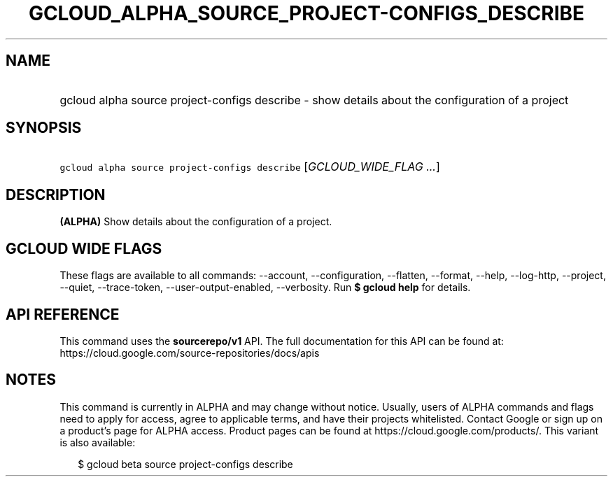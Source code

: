 
.TH "GCLOUD_ALPHA_SOURCE_PROJECT\-CONFIGS_DESCRIBE" 1



.SH "NAME"
.HP
gcloud alpha source project\-configs describe \- show details about the configuration of a project



.SH "SYNOPSIS"
.HP
\f5gcloud alpha source project\-configs describe\fR [\fIGCLOUD_WIDE_FLAG\ ...\fR]



.SH "DESCRIPTION"

\fB(ALPHA)\fR Show details about the configuration of a project.



.SH "GCLOUD WIDE FLAGS"

These flags are available to all commands: \-\-account, \-\-configuration,
\-\-flatten, \-\-format, \-\-help, \-\-log\-http, \-\-project, \-\-quiet,
\-\-trace\-token, \-\-user\-output\-enabled, \-\-verbosity. Run \fB$ gcloud
help\fR for details.



.SH "API REFERENCE"

This command uses the \fBsourcerepo/v1\fR API. The full documentation for this
API can be found at: https://cloud.google.com/source\-repositories/docs/apis



.SH "NOTES"

This command is currently in ALPHA and may change without notice. Usually, users
of ALPHA commands and flags need to apply for access, agree to applicable terms,
and have their projects whitelisted. Contact Google or sign up on a product's
page for ALPHA access. Product pages can be found at
https://cloud.google.com/products/. This variant is also available:

.RS 2m
$ gcloud beta source project\-configs describe
.RE

